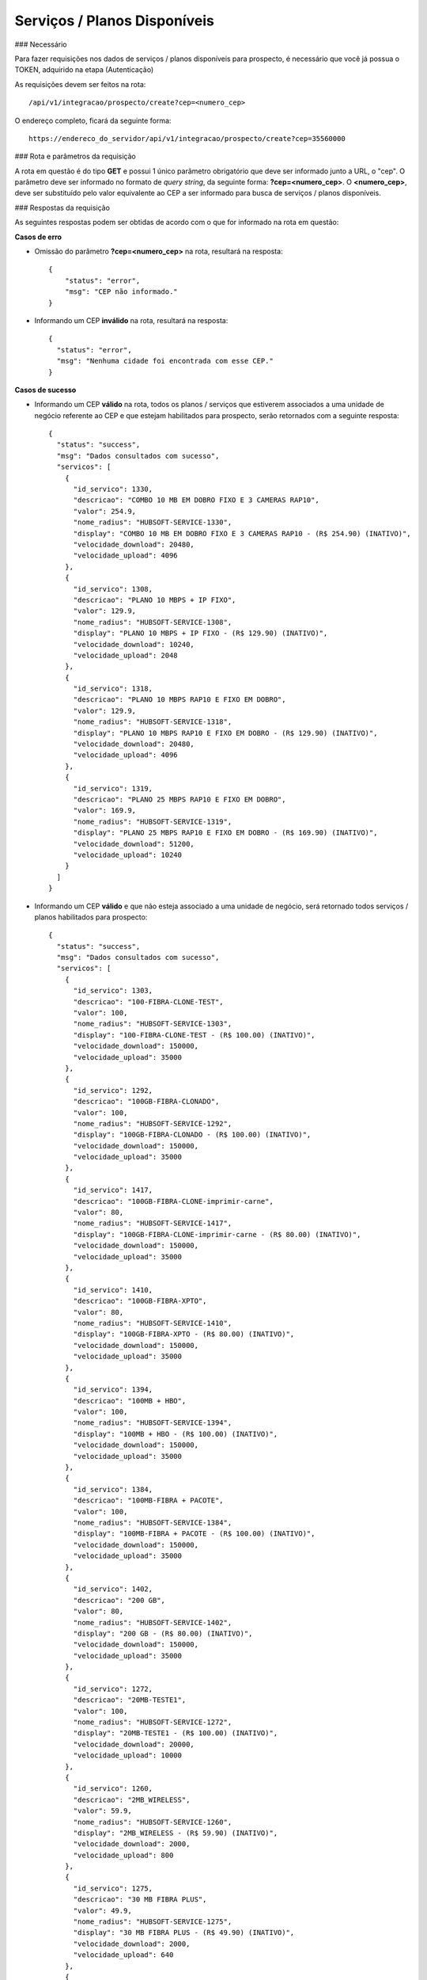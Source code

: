 Serviços / Planos Disponíveis
============

### Necessário

Para fazer requisições nos dados de serviços / planos disponíveis para prospecto, é necessário que você já possua o TOKEN, adquirido na etapa (Autenticação)

As requisições devem ser feitos na rota::

	/api/v1/integracao/prospecto/create?cep=<numero_cep>

O endereço completo, ficará da seguinte forma::

	https://endereco_do_servidor/api/v1/integracao/prospecto/create?cep=35560000

### Rota e parâmetros da requisição

A rota em questão é do tipo **GET** e possui 1 único parâmetro obrigatório que deve ser informado junto a URL, o "cep". O parâmetro deve ser informado no formato de *query string*, da seguinte forma: **?cep=<numero_cep>**. O **<numero_cep>**, deve ser substituído pelo valor equivalente ao CEP a ser informado para busca de serviços / planos disponíveis.

### Respostas da requisição

As seguintes respostas podem ser obtidas de acordo com o que for informado na rota em questão:

**Casos de erro**

- Omissão do parâmetro **?cep=<numero_cep>** na rota, resultará na resposta::

      {
          "status": "error",
          "msg": "CEP não informado."
      }

- Informando um CEP **inválido** na rota, resultará na resposta::

    {
      "status": "error",
      "msg": "Nenhuma cidade foi encontrada com esse CEP."
    }

**Casos de sucesso**

- Informando um CEP **válido** na rota, todos os planos / serviços que estiverem associados a uma unidade de negócio referente ao CEP e que estejam habilitados para prospecto, serão retornados com a seguinte resposta::

    {
      "status": "success",
      "msg": "Dados consultados com sucesso",
      "servicos": [
        {
          "id_servico": 1330,
          "descricao": "COMBO 10 MB EM DOBRO FIXO E 3 CAMERAS RAP10",
          "valor": 254.9,
          "nome_radius": "HUBSOFT-SERVICE-1330",
          "display": "COMBO 10 MB EM DOBRO FIXO E 3 CAMERAS RAP10 - (R$ 254.90) (INATIVO)",
          "velocidade_download": 20480,
          "velocidade_upload": 4096
        },
        {
          "id_servico": 1308,
          "descricao": "PLANO 10 MBPS + IP FIXO",
          "valor": 129.9,
          "nome_radius": "HUBSOFT-SERVICE-1308",
          "display": "PLANO 10 MBPS + IP FIXO - (R$ 129.90) (INATIVO)",
          "velocidade_download": 10240,
          "velocidade_upload": 2048
        },
        {
          "id_servico": 1318,
          "descricao": "PLANO 10 MBPS RAP10 E FIXO EM DOBRO",
          "valor": 129.9,
          "nome_radius": "HUBSOFT-SERVICE-1318",
          "display": "PLANO 10 MBPS RAP10 E FIXO EM DOBRO - (R$ 129.90) (INATIVO)",
          "velocidade_download": 20480,
          "velocidade_upload": 4096
        },
        {
          "id_servico": 1319,
          "descricao": "PLANO 25 MBPS RAP10 E FIXO EM DOBRO",
          "valor": 169.9,
          "nome_radius": "HUBSOFT-SERVICE-1319",
          "display": "PLANO 25 MBPS RAP10 E FIXO EM DOBRO - (R$ 169.90) (INATIVO)",
          "velocidade_download": 51200,
          "velocidade_upload": 10240
        }
      ]
    }


- Informando um CEP **válido** e que não esteja associado a uma unidade de negócio, será retornado todos serviços / planos habilitados para prospecto::

    {
      "status": "success",
      "msg": "Dados consultados com sucesso",
      "servicos": [
        {
          "id_servico": 1303,
          "descricao": "100-FIBRA-CLONE-TEST",
          "valor": 100,
          "nome_radius": "HUBSOFT-SERVICE-1303",
          "display": "100-FIBRA-CLONE-TEST - (R$ 100.00) (INATIVO)",
          "velocidade_download": 150000,
          "velocidade_upload": 35000
        },
        {
          "id_servico": 1292,
          "descricao": "100GB-FIBRA-CLONADO",
          "valor": 100,
          "nome_radius": "HUBSOFT-SERVICE-1292",
          "display": "100GB-FIBRA-CLONADO - (R$ 100.00) (INATIVO)",
          "velocidade_download": 150000,
          "velocidade_upload": 35000
        },
        {
          "id_servico": 1417,
          "descricao": "100GB-FIBRA-CLONE-imprimir-carne",
          "valor": 80,
          "nome_radius": "HUBSOFT-SERVICE-1417",
          "display": "100GB-FIBRA-CLONE-imprimir-carne - (R$ 80.00) (INATIVO)",
          "velocidade_download": 150000,
          "velocidade_upload": 35000
        },
        {
          "id_servico": 1410,
          "descricao": "100GB-FIBRA-XPTO",
          "valor": 80,
          "nome_radius": "HUBSOFT-SERVICE-1410",
          "display": "100GB-FIBRA-XPTO - (R$ 80.00) (INATIVO)",
          "velocidade_download": 150000,
          "velocidade_upload": 35000
        },
        {
          "id_servico": 1394,
          "descricao": "100MB + HBO",
          "valor": 100,
          "nome_radius": "HUBSOFT-SERVICE-1394",
          "display": "100MB + HBO - (R$ 100.00) (INATIVO)",
          "velocidade_download": 150000,
          "velocidade_upload": 35000
        },
        {
          "id_servico": 1384,
          "descricao": "100MB-FIBRA + PACOTE",
          "valor": 100,
          "nome_radius": "HUBSOFT-SERVICE-1384",
          "display": "100MB-FIBRA + PACOTE - (R$ 100.00) (INATIVO)",
          "velocidade_download": 150000,
          "velocidade_upload": 35000
        },
        {
          "id_servico": 1402,
          "descricao": "200 GB",
          "valor": 80,
          "nome_radius": "HUBSOFT-SERVICE-1402",
          "display": "200 GB - (R$ 80.00) (INATIVO)",
          "velocidade_download": 150000,
          "velocidade_upload": 35000
        },
        {
          "id_servico": 1272,
          "descricao": "20MB-TESTE1",
          "valor": 100,
          "nome_radius": "HUBSOFT-SERVICE-1272",
          "display": "20MB-TESTE1 - (R$ 100.00) (INATIVO)",
          "velocidade_download": 20000,
          "velocidade_upload": 10000
        },
        {
          "id_servico": 1260,
          "descricao": "2MB_WIRELESS",
          "valor": 59.9,
          "nome_radius": "HUBSOFT-SERVICE-1260",
          "display": "2MB_WIRELESS - (R$ 59.90) (INATIVO)",
          "velocidade_download": 2000,
          "velocidade_upload": 800
        },
        {
          "id_servico": 1275,
          "descricao": "30 MB FIBRA PLUS",
          "valor": 49.9,
          "nome_radius": "HUBSOFT-SERVICE-1275",
          "display": "30 MB FIBRA PLUS - (R$ 49.90) (INATIVO)",
          "velocidade_download": 2000,
          "velocidade_upload": 640
        },
        {
          "id_servico": 1301,
          "descricao": "5MB CONECTA 2",
          "valor": 89.9,
          "nome_radius": "HUBSOFT-SERVICE-1301",
          "display": "5MB CONECTA 2 - (R$ 89.90) (INATIVO)",
          "velocidade_download": 5192,
          "velocidade_upload": 5192
        },
        {
          "id_servico": 1,
          "descricao": "5MB-WIRELESS",
          "valor": 300,
          "nome_radius": "HUBSOFT-SERVICE-1",
          "display": "5MB-WIRELESS - (R$ 300.00) (INATIVO)",
          "velocidade_download": 7000,
          "velocidade_upload": 2000
        },
        {
          "id_servico": 1251,
          "descricao": "AOM - CNPJ - 02MB",
          "valor": 69.9,
          "nome_radius": "HUBSOFT-SERVICE-1251",
          "display": "AOM - CNPJ - 02MB - (R$ 69.90) (INATIVO)",
          "velocidade_download": 2048,
          "velocidade_upload": 1024
        },
        {
          "id_servico": 1330,
          "descricao": "COMBO 10 MB EM DOBRO FIXO E 3 CAMERAS RAP10",
          "valor": 254.9,
          "nome_radius": "HUBSOFT-SERVICE-1330",
          "display": "COMBO 10 MB EM DOBRO FIXO E 3 CAMERAS RAP10 - (R$ 254.90) (INATIVO)",
          "velocidade_download": 20480,
          "velocidade_upload": 4096
        },
        {
          "id_servico": 1324,
          "descricao": "COMBO 50 MB FIXO E 1 CAMERA RAP10",
          "valor": 274.9,
          "nome_radius": "HUBSOFT-SERVICE-1324",
          "display": "COMBO 50 MB FIXO E 1 CAMERA RAP10 - (R$ 274.90) (INATIVO)",
          "velocidade_download": 51200,
          "velocidade_upload": 10240
        },
        {
          "id_servico": 1308,
          "descricao": "PLANO 10 MBPS + IP FIXO",
          "valor": 129.9,
          "nome_radius": "HUBSOFT-SERVICE-1308",
          "display": "PLANO 10 MBPS + IP FIXO - (R$ 129.90) (INATIVO)",
          "velocidade_download": 10240,
          "velocidade_upload": 2048
        },
        {
          "id_servico": 1318,
          "descricao": "PLANO 10 MBPS RAP10 E FIXO EM DOBRO",
          "valor": 129.9,
          "nome_radius": "HUBSOFT-SERVICE-1318",
          "display": "PLANO 10 MBPS RAP10 E FIXO EM DOBRO - (R$ 129.90) (INATIVO)",
          "velocidade_download": 20480,
          "velocidade_upload": 4096
        },
        {
          "id_servico": 1319,
          "descricao": "PLANO 25 MBPS RAP10 E FIXO EM DOBRO",
          "valor": 169.9,
          "nome_radius": "HUBSOFT-SERVICE-1319",
          "display": "PLANO 25 MBPS RAP10 E FIXO EM DOBRO - (R$ 169.90) (INATIVO)",
          "velocidade_download": 51200,
          "velocidade_upload": 10240
        }
      ]
    }

